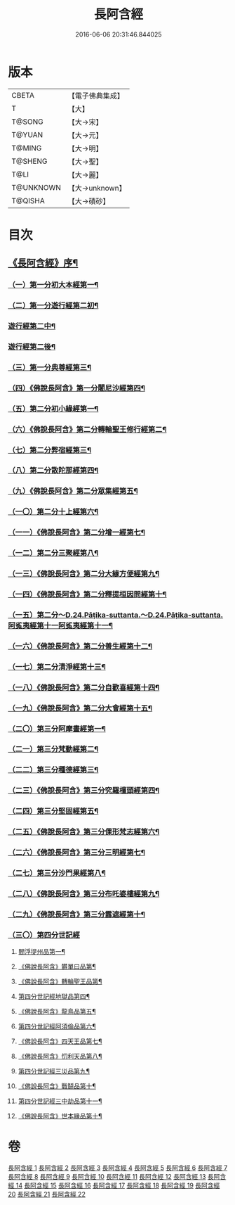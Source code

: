 #+TITLE: 長阿含經 
#+DATE: 2016-06-06 20:31:46.844025

* 版本
 |     CBETA|【電子佛典集成】|
 |         T|【大】     |
 |    T@SONG|【大→宋】   |
 |    T@YUAN|【大→元】   |
 |    T@MING|【大→明】   |
 |   T@SHENG|【大→聖】   |
 |      T@LI|【大→麗】   |
 | T@UNKNOWN|【大→unknown】|
 |   T@QISHA|【大→磧砂】  |

* 目次
** [[file:KR6a0001_001.txt::001-0001a2][《長阿含經》序¶]]
*** [[file:KR6a0001_001.txt::001-0001b12][（一）第一分初大本經第一¶]]
*** [[file:KR6a0001_002.txt::002-0011a7][（二）第一分遊行經第二初¶]]
*** [[file:KR6a0001_003.txt::003-0016b17][遊行經第二中¶]]
*** [[file:KR6a0001_004.txt::004-0023c7][遊行經第二後¶]]
*** [[file:KR6a0001_005.txt::005-0030b10][（三）第一分典尊經第三¶]]
*** [[file:KR6a0001_005.txt::005-0034b5][（四）《佛說長阿含》第一分闍尼沙經第四¶]]
*** [[file:KR6a0001_006.txt::006-0036b28][（五）第二分初小緣經第一¶]]
*** [[file:KR6a0001_006.txt::006-0039a22][（六）《佛說長阿含》第二分轉輪聖王修行經第二¶]]
*** [[file:KR6a0001_007.txt::007-0042b24][（七）第二分弊宿經第三¶]]
*** [[file:KR6a0001_008.txt::008-0047a17][（八）第二分散陀那經第四¶]]
*** [[file:KR6a0001_008.txt::008-0049b27][（九）《佛說長阿含》第二分眾集經第五¶]]
*** [[file:KR6a0001_009.txt::009-0052c17][（一〇）第二分十上經第六¶]]
*** [[file:KR6a0001_009.txt::009-0057b25][（一一）《佛說長阿含》第二分增一經第七¶]]
*** [[file:KR6a0001_010.txt::010-0059b14][（一二）第二分三聚經第八¶]]
*** [[file:KR6a0001_010.txt::010-0060a29][（一三）《佛說長阿含》第二分大緣方便經第九¶]]
*** [[file:KR6a0001_010.txt::010-0062b29][（一四）《佛說長阿含》第二分釋提桓因問經第十¶]]
*** [[file:KR6a0001_011.txt::011-0066a9][（一五）第二分～D.24.Pāṭika-suttanta.～D.24.Pāṭika-suttanta.阿㝹夷經第十一阿㝹夷經第十一¶]]
*** [[file:KR6a0001_011.txt::011-0070a20][（一六）《佛說長阿含》第二分善生經第十二¶]]
*** [[file:KR6a0001_012.txt::012-0072c12][（一七）第二分清淨經第十三¶]]
*** [[file:KR6a0001_012.txt::012-0076b24][（一八）《佛說長阿含》第二分自歡喜經第十四¶]]
*** [[file:KR6a0001_012.txt::012-0079b2][（一九）《佛說長阿含》第二分大會經第十五¶]]
*** [[file:KR6a0001_013.txt::013-0082a6][（二〇）第三分阿摩晝經第一¶]]
*** [[file:KR6a0001_014.txt::014-0088b12][（二一）第三分梵動經第二¶]]
*** [[file:KR6a0001_015.txt::015-0094a18][（二二）第三分種德經第三¶]]
*** [[file:KR6a0001_015.txt::015-0096c17][（二三）《佛說長阿含》第三分究羅檀頭經第四¶]]
*** [[file:KR6a0001_016.txt::016-0101b14][（二四）第三分堅固經第五¶]]
*** [[file:KR6a0001_016.txt::016-0102c25][（二五）《佛說長阿含》第三分倮形梵志經第六¶]]
*** [[file:KR6a0001_016.txt::016-0104c17][（二六）《佛說長阿含》第三分三明經第七¶]]
*** [[file:KR6a0001_017.txt::017-0107a20][（二七）第三分沙門果經第八¶]]
*** [[file:KR6a0001_017.txt::017-0109c23][（二八）《佛說長阿含》第三分布吒婆樓經第九¶]]
*** [[file:KR6a0001_017.txt::017-0112c21][（二九）《佛說長阿含》第三分露遮經第十¶]]
*** [[file:KR6a0001_018.txt::018-0114b6][（三〇）第四分世記經]]
**** [[file:KR6a0001_018.txt::018-0114b7][閻浮提州品第一¶]]
**** [[file:KR6a0001_018.txt::018-0117c14][《佛說長阿含》欝單曰品第¶]]
**** [[file:KR6a0001_018.txt::018-0119b25][《佛說長阿含》轉輪聖王品第¶]]
**** [[file:KR6a0001_019.txt::019-0121b28][第四分世記經地獄品第四¶]]
**** [[file:KR6a0001_019.txt::019-0127a28][《佛說長阿含》龍鳥品第五¶]]
**** [[file:KR6a0001_020.txt::020-0129b2][第四分世記經阿須倫品第六¶]]
**** [[file:KR6a0001_020.txt::020-0130b2][《佛說長阿含》四天王品第七¶]]
**** [[file:KR6a0001_020.txt::020-0131a4][《佛說長阿含》忉利天品第八¶]]
**** [[file:KR6a0001_021.txt::021-0137b2][第四分世記經三災品第九¶]]
**** [[file:KR6a0001_021.txt::021-0141a22][《佛說長阿含》戰鬪品第十¶]]
**** [[file:KR6a0001_022.txt::022-0144a18][第四分世記經三中劫品第十一¶]]
**** [[file:KR6a0001_022.txt::022-0145a5][《佛說長阿含》世本緣品第十¶]]

* 卷
[[file:KR6a0001_001.txt][長阿含經 1]]
[[file:KR6a0001_002.txt][長阿含經 2]]
[[file:KR6a0001_003.txt][長阿含經 3]]
[[file:KR6a0001_004.txt][長阿含經 4]]
[[file:KR6a0001_005.txt][長阿含經 5]]
[[file:KR6a0001_006.txt][長阿含經 6]]
[[file:KR6a0001_007.txt][長阿含經 7]]
[[file:KR6a0001_008.txt][長阿含經 8]]
[[file:KR6a0001_009.txt][長阿含經 9]]
[[file:KR6a0001_010.txt][長阿含經 10]]
[[file:KR6a0001_011.txt][長阿含經 11]]
[[file:KR6a0001_012.txt][長阿含經 12]]
[[file:KR6a0001_013.txt][長阿含經 13]]
[[file:KR6a0001_014.txt][長阿含經 14]]
[[file:KR6a0001_015.txt][長阿含經 15]]
[[file:KR6a0001_016.txt][長阿含經 16]]
[[file:KR6a0001_017.txt][長阿含經 17]]
[[file:KR6a0001_018.txt][長阿含經 18]]
[[file:KR6a0001_019.txt][長阿含經 19]]
[[file:KR6a0001_020.txt][長阿含經 20]]
[[file:KR6a0001_021.txt][長阿含經 21]]
[[file:KR6a0001_022.txt][長阿含經 22]]


